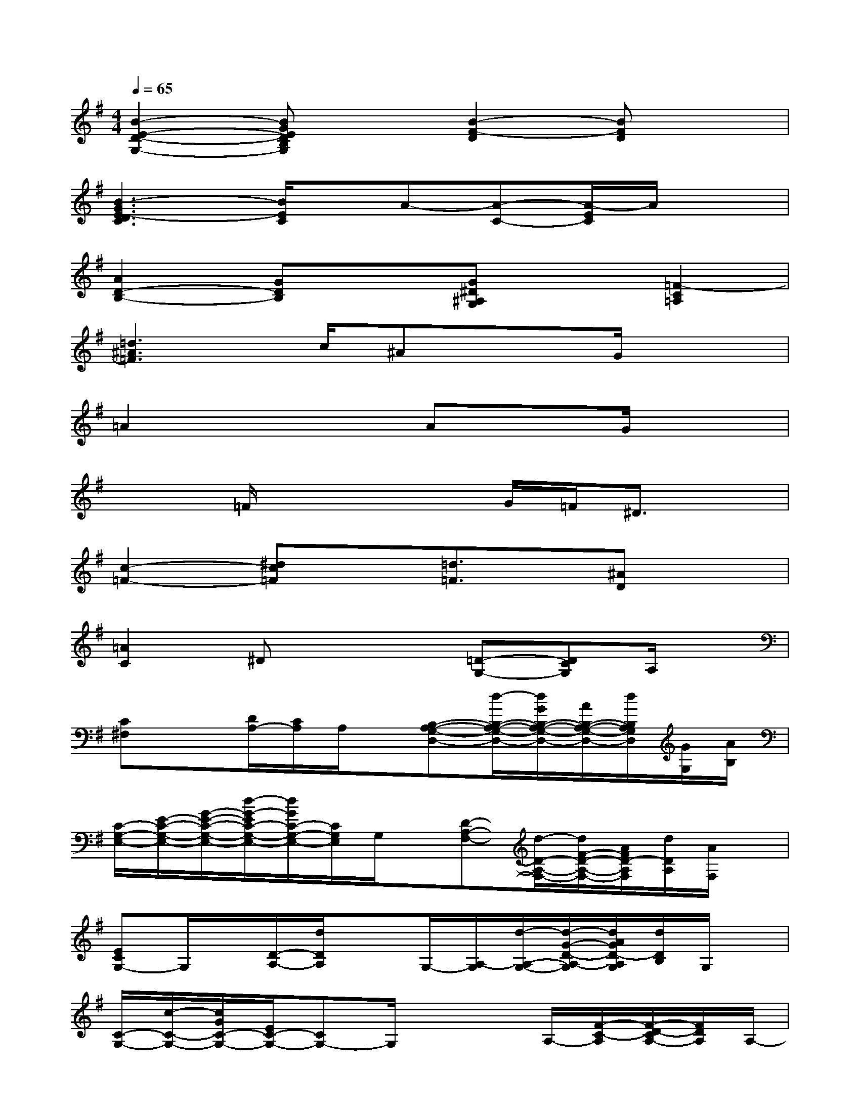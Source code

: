 X:1
T:
M:4/4
L:1/8
Q:1/4=65
K:G%1sharps
V:1
[B2-E2-D2-G,2-][BGEDB,G,]x[B2-F2-D2][BFD]x|
[B3-G3E3-D3C3][B/2E/2C/2]x/2A-[A-C-][A/2-E/2C/2]A/2x|
[A2D2-B,2-][GDB,]x[G^D^A,G,]x[=F2-C2=A,2]|
[=d3^A3=F3]c/2^Ax3/2G/2x3/2|
=A2x2AxG/2x3/2|
x2=F/2x2x/2G/2=F/2^D3/2x/2|
[c2-=F2-][^dc=F]x[=d3/2=F3/2]x/2[^AD]x|
[=A2C2]^Dx2[=D-G,-][DCG,]A,/2x/2|
[C^F,]x[D/2A,/2-][C/2A,/2]A,/2x/2[B,-A,-G,-D,-][d/2-B,/2-A,/2-G,/2-D,/2-][d/2G/2B,/2-A,/2-G,/2-D,/2-][A/2B,/2-A,/2-G,/2-D,/2-][d/2B,/2A,/2G,/2D,/2][G/2G,/2][A/2B,/2]|
[C/2-G,/2-E,/2-][E/2-C/2-G,/2-E,/2-][G/2-E/2-C/2-G,/2-E,/2-][d/2-G/2-E/2C/2-G,/2-E,/2-][d/2G/2C/2-G,/2-E,/2-][C/2G,/2E,/2]G,/2x/2[D-A,-F,-][d/2-D/2-A,/2-F,/2-][d/2F/2-D/2-A,/2-F,/2-][A/2F/2D/2-A,/2F,/2][d/2D/2A,/2][A/2F,/2]x/2|
[ECG,-]G,/2x/2[D/2-A,/2-][d/2D/2A,/2]xG,/2-[A,/2-G,/2][d/2-A,/2-G,/2-][d/2-G/2-D/2-A,/2-G,/2][d/2A/2G/2D/2-A,/2G,/2][d/2D/2B,/2]G,/2x/2|
[C/2-G,/2-][c/2-C/2-G,/2-][c/2G/2C/2-G,/2-][E/2C/2-G,/2-][CG,-]G,/2x2A,/2-[F/2-C/2-A,/2][F/2-D/2-C/2A,/2-][F/2D/2A,/2]A,/2-|
[G-=F-C-A,-][G/2=F/2-D/2C/2-A,/2][=F/2-C/2-][=F/2C/2]G/2B,/2x/2G,/2-[B,/2-G,/2][C/2B,/2]E/2x/2G/2x|
[^F3D3C3]x[B3/2-D3/2-][B/2-F/2-D/2][B/2F/2D/2][A/2D/2]F/2x/2|
[E/2-D/2-B,/2-][GE-D-B,-][E3/2D3/2B,3/2]x[C3-A,3-G,3-][A/2C/2-A,/2-G,/2-][C/2A,/2-G,/2-]|
[A,/2-G,/2-][^C-A,G,]^C/2-[^C/2-A,/2-G,/2-][E/2^C/2-^A,/2-=A,/2-G,/2][^C/2^A,/2=A,/2G,/2]x/2[D3A,3G,3][=C/2A,/2G,/2][G/2A,/2]